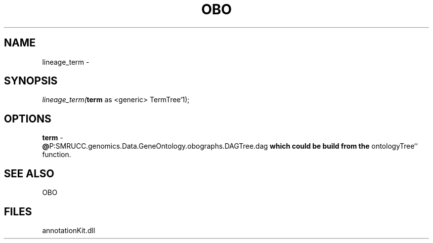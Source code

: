 .\" man page create by R# package system.
.TH OBO 1 2000-1月 "lineage_term" "lineage_term"
.SH NAME
lineage_term \- 
.SH SYNOPSIS
\fIlineage_term(\fBterm\fR as <generic> TermTree`1);\fR
.SH OPTIONS
.PP
\fBterm\fB \fR\- 
 \fB@\fRP:SMRUCC.genomics.Data.GeneOntology.obographs.DAGTree.dag\fB which could be build from the \fRontologyTree`` function.
. 
.PP
.SH SEE ALSO
OBO
.SH FILES
.PP
annotationKit.dll
.PP
